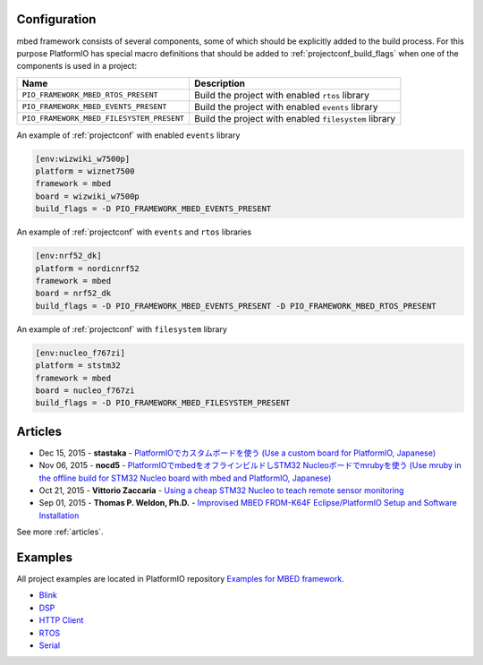 ..  Copyright (c) 2014-present PlatformIO <contact@platformio.org>
    Licensed under the Apache License, Version 2.0 (the "License");
    you may not use this file except in compliance with the License.
    You may obtain a copy of the License at
       http://www.apache.org/licenses/LICENSE-2.0
    Unless required by applicable law or agreed to in writing, software
    distributed under the License is distributed on an "AS IS" BASIS,
    WITHOUT WARRANTIES OR CONDITIONS OF ANY KIND, either express or implied.
    See the License for the specific language governing permissions and
    limitations under the License.

Configuration
-------------

mbed framework consists of several components, some of which should be explicitly added to the build process.
For this purpose PlatformIO has special macro definitions that should be added to :ref:`projectconf_build_flags` when one of the components is used in a project:

.. list-table::
    :header-rows:  1

    * - Name
      - Description

    * - ``PIO_FRAMEWORK_MBED_RTOS_PRESENT``
      - Build the project with enabled ``rtos`` library

    * - ``PIO_FRAMEWORK_MBED_EVENTS_PRESENT``
      - Build the project with enabled ``events`` library

    * - ``PIO_FRAMEWORK_MBED_FILESYSTEM_PRESENT``
      - Build the project with enabled ``filesystem`` library

An example of :ref:`projectconf` with enabled ``events`` library

.. code-block:: ini

    [env:wizwiki_w7500p]
    platform = wiznet7500
    framework = mbed
    board = wizwiki_w7500p
    build_flags = -D PIO_FRAMEWORK_MBED_EVENTS_PRESENT


An example of :ref:`projectconf` with ``events`` and ``rtos`` libraries

.. code-block:: ini

    [env:nrf52_dk]
    platform = nordicnrf52
    framework = mbed
    board = nrf52_dk
    build_flags = -D PIO_FRAMEWORK_MBED_EVENTS_PRESENT -D PIO_FRAMEWORK_MBED_RTOS_PRESENT

An example of :ref:`projectconf` with ``filesystem`` library

.. code-block:: ini

    [env:nucleo_f767zi]
    platform = ststm32
    framework = mbed
    board = nucleo_f767zi
    build_flags = -D PIO_FRAMEWORK_MBED_FILESYSTEM_PRESENT

Articles
--------

* Dec 15, 2015 - **stastaka** - `PlatformIOでカスタムボードを使う (Use a custom board for PlatformIO, Japanese) <http://qiita.com/stastaka/items/a6a50dbbb2933bd78bdd>`_
* Nov 06, 2015 - **nocd5** - `PlatformIOでmbedをオフラインビルドしSTM32 Nucleoボードでmrubyを使う (Use mruby in the offline build for STM32 Nucleo board with mbed and PlatformIO, Japanese) <http://qiita.com/nocd5/items/d5fda776240f7e7c17eb>`_
* Oct 21, 2015 - **Vittorio Zaccaria** - `Using a cheap STM32 Nucleo to teach remote sensor monitoring <http://www.vittoriozaccaria.net/blog/2015/10/21/using-a-cheap-stm32-nucleo-to-teach-remote-sensor-monitoring.html>`_
* Sep 01, 2015 - **Thomas P. Weldon, Ph.D.** - `Improvised MBED FRDM-K64F Eclipse/PlatformIO Setup and Software Installation <http://thomasweldon.com/tpw/courses/embeddsp/p00pcFrdmK64_eclipsePlatformioSetup.html>`_

See more :ref:`articles`.

Examples
--------

All project examples are located in PlatformIO repository
`Examples for MBED framework <https://github.com/platformio/platformio-examples/tree/develop/mbed>`_.

* `Blink <https://github.com/platformio/platformio-examples/tree/develop/mbed/mbed-blink>`_
* `DSP <https://github.com/platformio/platformio-examples/tree/develop/mbed/mbed-dsp>`_
* `HTTP Client <https://github.com/platformio/platformio-examples/tree/develop/mbed/mbed-http-client>`_
* `RTOS <https://github.com/platformio/platformio-examples/tree/develop/mbed/mbed-rtos>`_
* `Serial <https://github.com/platformio/platformio-examples/tree/develop/mbed/mbed-serial>`_
